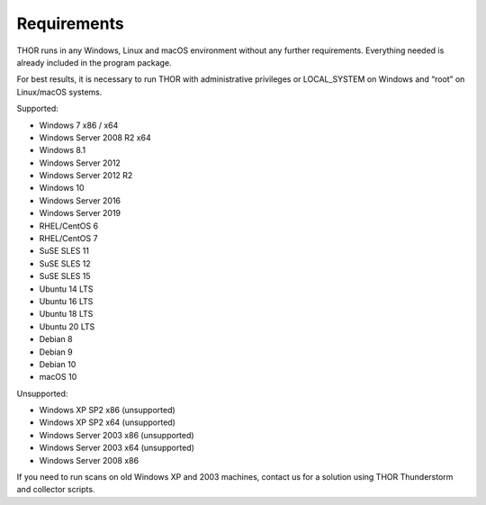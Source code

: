.. role:: raw-html-m2r(raw)
   :format: html

Requirements
============

THOR runs in any Windows, Linux and macOS environment without any
further requirements. Everything needed is already included in the
program package.

For best results, it is necessary to run THOR with administrative
privileges or LOCAL\_SYSTEM on Windows and “root” on Linux/macOS
systems.

Supported:

* Windows 7 x86 / x64
* Windows Server 2008 R2 x64
* Windows 8.1
* Windows Server 2012
* Windows Server 2012 R2
* Windows 10
* Windows Server 2016
* Windows Server 2019
* RHEL/CentOS 6
* RHEL/CentOS 7
* SuSE SLES 11
* SuSE SLES 12
* SuSE SLES 15
* Ubuntu 14 LTS
* Ubuntu 16 LTS
* Ubuntu 18 LTS
* Ubuntu 20 LTS
* Debian 8
* Debian 9
* Debian 10
* macOS 10

Unsupported:

* Windows XP SP2 x86 (unsupported)
* Windows XP SP2 x64 (unsupported)
* Windows Server 2003 x86 (unsupported)
* Windows Server 2003 x64 (unsupported)
* Windows Server 2008 x86

If you need to run scans on old Windows XP and 2003 machines, contact us
for a solution using THOR Thunderstorm and collector scripts.
